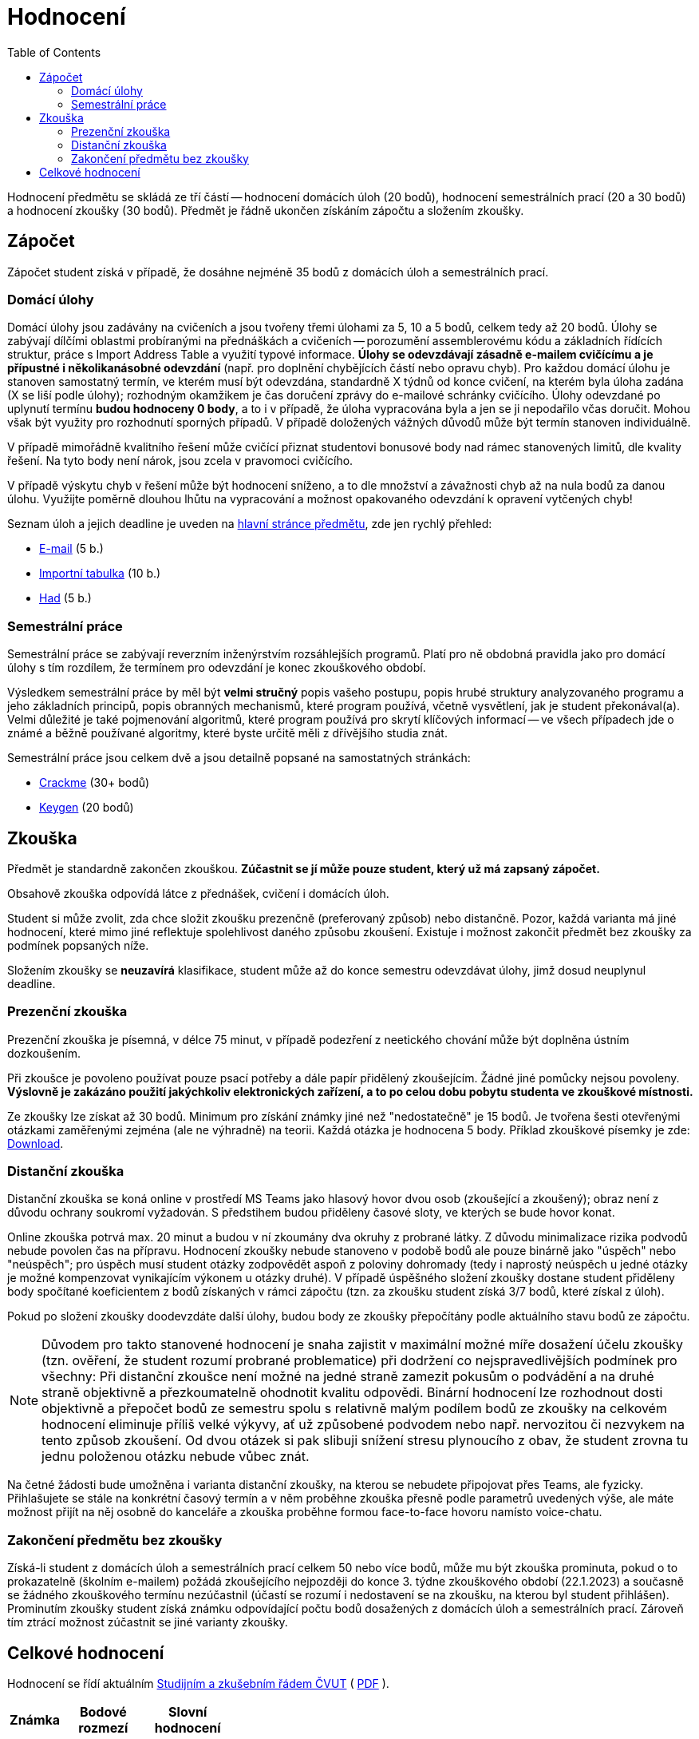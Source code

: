 ﻿
= Hodnocení
:toc:
:imagesdir: ./media

Hodnocení předmětu se skládá ze tří částí -- hodnocení domácích úloh (20 bodů), hodnocení semestrálních prací (20 a 30 bodů) a hodnocení zkoušky (30 bodů). Předmět je řádně ukončen získáním zápočtu a složením zkoušky.

== Zápočet

Zápočet student získá v případě, že dosáhne nejméně 35 bodů z domácích úloh a semestrálních prací.

=== Domácí úlohy

Domácí úlohy jsou zadávány na cvičeních a jsou tvořeny třemi úlohami za 5, 10 a 5 bodů, celkem tedy až 20 bodů. Úlohy se zabývají dílčími oblastmi probíranými na přednáškách a cvičeních -- porozumění assemblerovému kódu a základních řídících struktur, práce s Import Address Table a využití typové informace. *Úlohy se odevzdávají zásadně e-mailem cvičícímu a je přípustné i několikanásobné odevzdání* (např. pro doplnění chybějících částí nebo opravu chyb). Pro každou domácí úlohu je stanoven samostatný termín, ve kterém musí být odevzdána, standardně X týdnů od konce cvičení, na kterém byla úloha zadána (X se liší podle úlohy); rozhodným okamžikem je čas doručení zprávy do e-mailové schránky cvičícího. Úlohy odevzdané po uplynutí termínu *budou hodnoceny 0 body*, a to i v případě, že úloha vypracována byla a jen se ji nepodařilo včas doručit. Mohou však být využity pro rozhodnutí sporných případů. V případě doložených vážných důvodů může být termín stanoven individuálně.

V případě mimořádně kvalitního řešení může cvičící přiznat studentovi bonusové body nad rámec stanovených limitů, dle kvality řešení. Na tyto body není nárok, jsou zcela v pravomoci cvičícího.

V případě výskytu chyb v řešení může být hodnocení sníženo, a to dle množství a závažnosti chyb až na nula bodů za danou úlohu. Využijte poměrně dlouhou lhůtu na vypracování a možnost opakovaného odevzdání k opravení vytčených chyb!

Seznam úloh a jejich deadline je uveden na xref:index.adoc#_term%C3%ADny-odevzd%C3%A1n%C3%AD-%C3%BAloh[hlavní stránce předmětu], zde jen rychlý přehled:

* xref:homeworks/email.adoc[E-mail] (5 b.)
* xref:homeworks/iat.adoc[Importní tabulka] (10 b.)
* xref:homeworks/snake.adoc[Had] (5 b.)

=== Semestrální práce

Semestrální práce se zabývají reverzním inženýrstvím rozsáhlejších programů. Platí pro ně obdobná pravidla jako pro domácí úlohy s tím rozdílem, že termínem pro odevzdání je konec zkouškového období.

Výsledkem semestrální práce by měl být *velmi stručný* popis vašeho postupu, popis hrubé struktury analyzovaného programu a jeho základních principů, popis obranných mechanismů, které program používá, včetně vysvětlení, jak je student překonával(a). Velmi důležité je také pojmenování algoritmů, které program používá pro skrytí klíčových informací -- ve všech případech jde o známé a běžně používané algoritmy, které byste určitě měli z dřívějšího studia znát.

Semestrální práce jsou celkem dvě a jsou detailně popsané na samostatných stránkách:

* xref:projects/crackme.adoc[Crackme] (30+ bodů)
* xref:projects/keygen.adoc[Keygen] (20 bodů)

== Zkouška

Předmět je standardně zakončen zkouškou. *Zúčastnit se jí může pouze student, který už má zapsaný zápočet.*

Obsahově zkouška odpovídá látce z přednášek, cvičení i domácích úloh.

Student si může zvolit, zda chce složit zkoušku prezenčně (preferovaný způsob) nebo distančně. Pozor, každá varianta má jiné hodnocení, které mimo jiné reflektuje spolehlivost daného způsobu zkoušení. Existuje i možnost zakončit předmět bez zkoušky za podmínek popsaných níže.

Složením zkoušky se *neuzavírá* klasifikace, student může až do konce semestru odevzdávat úlohy, jimž dosud neuplynul deadline.

=== Prezenční zkouška

Prezenční zkouška je písemná, v délce 75 minut, v případě podezření z neetického chování může být doplněna ústním dozkoušením. 

Při zkoušce je povoleno používat pouze psací potřeby a dále papír přidělený zkoušejícím. Žádné jiné pomůcky nejsou povoleny. *Výslovně je zakázáno použití jakýchkoliv elektronických zařízení, a to po celou dobu pobytu studenta ve zkouškové místnosti.*

Ze zkoušky lze získat až 30 bodů. Minimum pro získání známky jiné než "nedostatečně" je 15 bodů. Je tvořena šesti otevřenými otázkami zaměřenými zejména (ale ne výhradně) na teorii. Každá otázka je hodnocena 5 body. Příklad zkouškové písemky je zde: link:{imagesdir}/exam-cz.pdf[Download].

=== Distanční zkouška

Distanční zkouška se koná online v prostředí MS Teams jako hlasový hovor dvou osob (zkoušející a zkoušený); obraz není z důvodu ochrany soukromí vyžadován. S předstihem budou přiděleny časové sloty, ve kterých se bude hovor konat.

Online zkouška potrvá max. 20 minut a budou v ní zkoumány dva okruhy z probrané látky. Z důvodu minimalizace rizika podvodů nebude povolen čas na přípravu. Hodnocení zkoušky nebude stanoveno v podobě bodů ale pouze binárně jako "úspěch" nebo "neúspěch"; pro úspěch musí student otázky zodpovědět aspoň z poloviny dohromady (tedy i naprostý neúspěch u jedné otázky je možné kompenzovat vynikajícím výkonem u otázky druhé). V případě úspěšného složení zkoušky dostane student přiděleny body spočítané koeficientem z bodů získaných v rámci zápočtu (tzn. za zkoušku student získá 3/7 bodů, které získal z úloh).

Pokud po složení zkoušky doodevzdáte další úlohy, budou body ze zkoušky přepočítány podle aktuálního stavu bodů ze zápočtu.

[NOTE]
====
Důvodem pro takto stanovené hodnocení je snaha zajistit v maximální možné míře dosažení účelu zkoušky (tzn. ověření, že student rozumí probrané problematice) při dodržení co nejspravedlivějších podmínek pro všechny: Při distanční zkoušce není možné na jedné straně zamezit pokusům o podvádění a na druhé straně objektivně a přezkoumatelně ohodnotit kvalitu odpovědi. Binární hodnocení lze rozhodnout dosti objektivně a přepočet bodů ze semestru spolu s relativně malým podílem bodů ze zkoušky na celkovém hodnocení eliminuje příliš velké výkyvy, ať už způsobené podvodem nebo např. nervozitou či nezvykem na tento způsob zkoušení. Od dvou otázek si pak slibuji snížení stresu plynoucího z obav, že student zrovna tu jednu položenou otázku nebude vůbec znát.
====

Na četné žádosti bude umožněna i varianta distanční zkoušky, na kterou se nebudete připojovat přes Teams, ale fyzicky. Přihlašujete se stále na konkrétní časový termín a v něm proběhne zkouška přesně podle parametrů uvedených výše, ale máte možnost přijít na něj osobně do kanceláře a zkouška proběhne formou face-to-face hovoru namísto voice-chatu.

=== Zakončení předmětu bez zkoušky

Získá-li student z domácích úloh a semestrálních prací celkem 50 nebo více bodů, může mu být zkouška prominuta, pokud o to prokazatelně (školním e-mailem) požádá zkoušejícího nejpozději do konce 3. týdne zkouškového období (22.1.2023) a současně se žádného zkouškového termínu nezúčastnil (účastí se rozumí i nedostavení se na zkoušku, na kterou byl student přihlášen). Prominutím zkoušky student získá známku odpovídající počtu bodů dosažených z domácích úloh a semestrálních prací. Zároveň tím ztrácí možnost zúčastnit se jiné varianty zkoušky.

== Celkové hodnocení

Hodnocení se řídí aktuálním link:https://www.cvut.cz/vnitrni-predpisy[Studijním a zkušebním řádem ČVUT] ( link:https://www.cvut.cz/sites/default/files/content/74c76d2e-7f4d-4cb1-ac28-b0765c7f88f2/cs/20211023-studijni-a-zkusebni-rad-pro-studenty-cvut-v-praze-iv-uplne-zneni-ucinnost-od-20-9-2021.pdf[PDF] ).

[options="autowidth", cols=3*]
|====
<h| Známka
<h| Bodové +
rozmezí
<h| Slovní +
hodnocení

| A
| 90 a více
| výborně

| B
| 80 až 89,999
| velmi dobře

| C
| 70 až 79,999
| dobře

| D
| 60 až 69,999
| uspokojivě

| E
| 50 až 59,999
| dostatečně

| F
| méně než 50
| nedostatečně
|====

